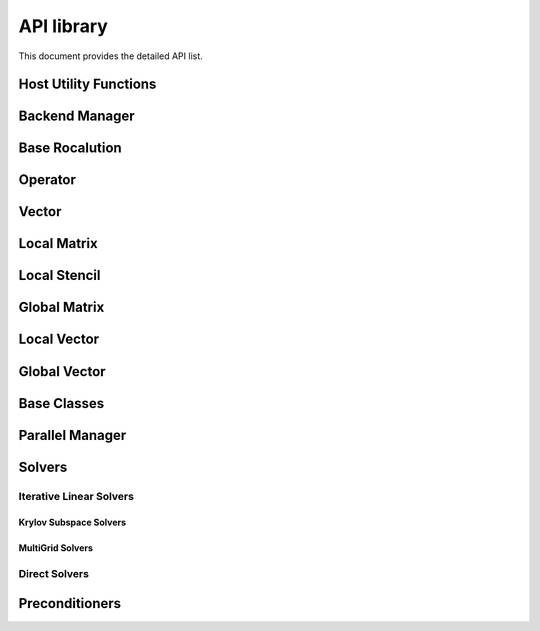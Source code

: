 .. _api:

#############
API library
#############

This document provides the detailed API list.

Host Utility Functions
======================
.. doxygenfunction:: rocalution::allocate_host
.. doxygenfunction:: rocalution::free_host
.. doxygenfunction:: rocalution::set_to_zero_host
.. doxygenfunction:: rocalution::rocalution_time

Backend Manager
===============
.. doxygenfunction:: rocalution::init_rocalution
.. doxygenfunction:: rocalution::stop_rocalution
.. doxygenfunction:: rocalution::set_device_rocalution
.. doxygenfunction:: rocalution::set_omp_threads_rocalution
.. doxygenfunction:: rocalution::set_omp_affinity_rocalution
.. doxygenfunction:: rocalution::set_omp_threshold_rocalution
.. doxygenfunction:: rocalution::info_rocalution(void)
.. doxygenfunction:: rocalution::info_rocalution(const struct Rocalution_Backend_Descriptor& backend_descriptor)
.. doxygenfunction:: rocalution::disable_accelerator_rocalution
.. doxygenfunction:: rocalution::_rocalution_sync

Base Rocalution
===============
.. doxygenclass:: rocalution::BaseRocalution
   :members:

Operator
========
.. doxygenclass:: rocalution::Operator
   :members:

Vector
======
.. doxygenclass:: rocalution::Vector
   :members:

Local Matrix
============
.. doxygenclass:: rocalution::LocalMatrix
   :members:

Local Stencil
=============
.. doxygenclass:: rocalution::LocalStencil
   :members:

Global Matrix
=============
.. doxygenclass:: rocalution::GlobalMatrix
   :members:

Local Vector
============
.. doxygenclass:: rocalution::LocalVector
   :members:

Global Vector
=============
.. doxygenclass:: rocalution::GlobalVector
   :members:

Base Classes
============
.. doxygenclass:: rocalution::BaseMatrix
   :members:

.. doxygenclass:: rocalution::BaseStencil
   :members:

.. doxygenclass:: rocalution::BaseVector
   :members:

.. doxygenclass:: rocalution::HostMatrix
   :members:

.. doxygenclass:: rocalution::HostStencil
   :members:

.. doxygenclass:: rocalution::HostVector
   :members:

.. doxygenclass:: rocalution::AcceleratorMatrix
   :members:

.. doxygenclass:: rocalution::AcceleratorStencil
   :members:

.. doxygenclass:: rocalution::AcceleratorVector
   :members:


Parallel Manager
================
.. doxygenclass:: rocalution::ParallelManager
   :members:

Solvers
=======
.. doxygenclass:: rocalution::Solver
   :members:

Iterative Linear Solvers
------------------------
.. doxygenclass:: rocalution::IterativeLinearSolver
   :members:

.. doxygenclass:: rocalution::FixedPoint
   :members:

.. doxygenclass:: rocalution::MixedPrecisionDC
   :members:

.. doxygenclass:: rocalution::Chebyshev
   :members:

Krylov Subspace Solvers
```````````````````````
.. doxygenclass:: rocalution::BiCGStab
   :members:

.. doxygenclass:: rocalution::BiCGStabl
   :members:

.. doxygenclass:: rocalution::CG
   :members:

.. doxygenclass:: rocalution::CR
   :members:

.. doxygenclass:: rocalution::FCG
   :members:

.. doxygenclass:: rocalution::GMRES
   :members:

.. doxygenclass:: rocalution::FGMRES
   :members:

.. doxygenclass:: rocalution::IDR
   :members:

.. doxygenclass:: rocalution::QMRCGStab
   :members:

MultiGrid Solvers
`````````````````
.. doxygenclass:: rocalution::BaseMultiGrid
   :members:

.. doxygenclass:: rocalution::MultiGrid
   :members:

.. doxygenclass:: rocalution::BaseAMG
   :members:

.. doxygenclass:: rocalution::UAAMG
   :members:

.. doxygenclass:: rocalution::SAAMG
   :members:

.. doxygenclass:: rocalution::RugeStuebenAMG
   :members:

.. doxygenclass:: rocalution::PairwiseAMG
   :members:

Direct Solvers
--------------
.. doxygenclass:: rocalution::DirectLinearSolver
   :members:

.. doxygenclass:: rocalution::Inversion
   :members:

.. doxygenclass:: rocalution::LU
   :members:

.. doxygenclass:: rocalution::QR
   :members:


Preconditioners
===============
.. doxygenclass:: rocalution::Preconditioner
   :members:

.. doxygenclass:: rocalution::AIChebyshev
   :members:

.. doxygenclass:: rocalution::FSAI
   :members:

.. doxygenclass:: rocalution::SPAI
   :members:

.. doxygenclass:: rocalution::TNS
   :members:

.. doxygenclass:: rocalution::AS
   :members:

.. doxygenclass:: rocalution::RAS
   :members:

.. doxygenclass:: rocalution::BlockJacobi
   :members:

.. doxygenclass:: rocalution::BlockPreconditioner
   :members:

.. doxygenclass:: rocalution::Jacobi
   :members:

.. doxygenclass:: rocalution::GS
   :members:

.. doxygenclass:: rocalution::SGS
   :members:

.. doxygenclass:: rocalution::ILU
   :members:

.. doxygenclass:: rocalution::ILUT
   :members:

.. doxygenclass:: rocalution::IC
   :members:

.. doxygenclass:: rocalution::VariablePreconditioner
   :members:

.. doxygenclass:: rocalution::MultiColored
   :members:

.. doxygenclass:: rocalution::MultiColoredSGS
   :members:

.. doxygenclass:: rocalution::MultiColoredGS
   :members:

.. doxygenclass:: rocalution::MultiColoredILU
   :members:

.. doxygenclass:: rocalution::MultiElimination
   :members:

.. doxygenclass:: rocalution::DiagJacobiSaddlePointPrecond
   :members:
